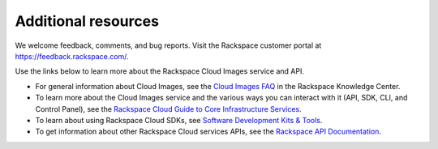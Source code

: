 .. _additional-resources:

Additional resources
~~~~~~~~~~~~~~~~~~~~

We welcome feedback, comments, and bug reports. Visit the Rackspace customer portal 
at https://feedback.rackspace.com/.

Use the links below to learn more about the Rackspace Cloud Images service and API.

- For general information about Cloud Images, see the `Cloud Images FAQ`_ 
  in the Rackspace Knowledge Center.

- To learn more about the Cloud Images service and the various ways you can interact 
  with it (API, SDK, CLI, and Control Panel), see the `Rackspace Cloud Guide to Core Infrastructure Services`_.
  
- To learn about using Rackspace Cloud SDKs, see `Software Development Kits & Tools`_. 
    
- To get information about other Rackspace Cloud services APIs, see the
  `Rackspace API Documentation`_.


.. _Rackspace Cloud Guide to Core Infrastructure Services: https://developer.rackspace.com/docs/user-guides/infrastructure/
.. _Cloud Images FAQ: http://www.rackspace.com/knowledge_center/article/cloud-images-frequently-asked-questions>
.. _Rackspace API Documentation: https://developer.rackspace.com/docs/
.. _Software Development Kits & Tools: https://developer.rackspace.com/docs/#sdks

